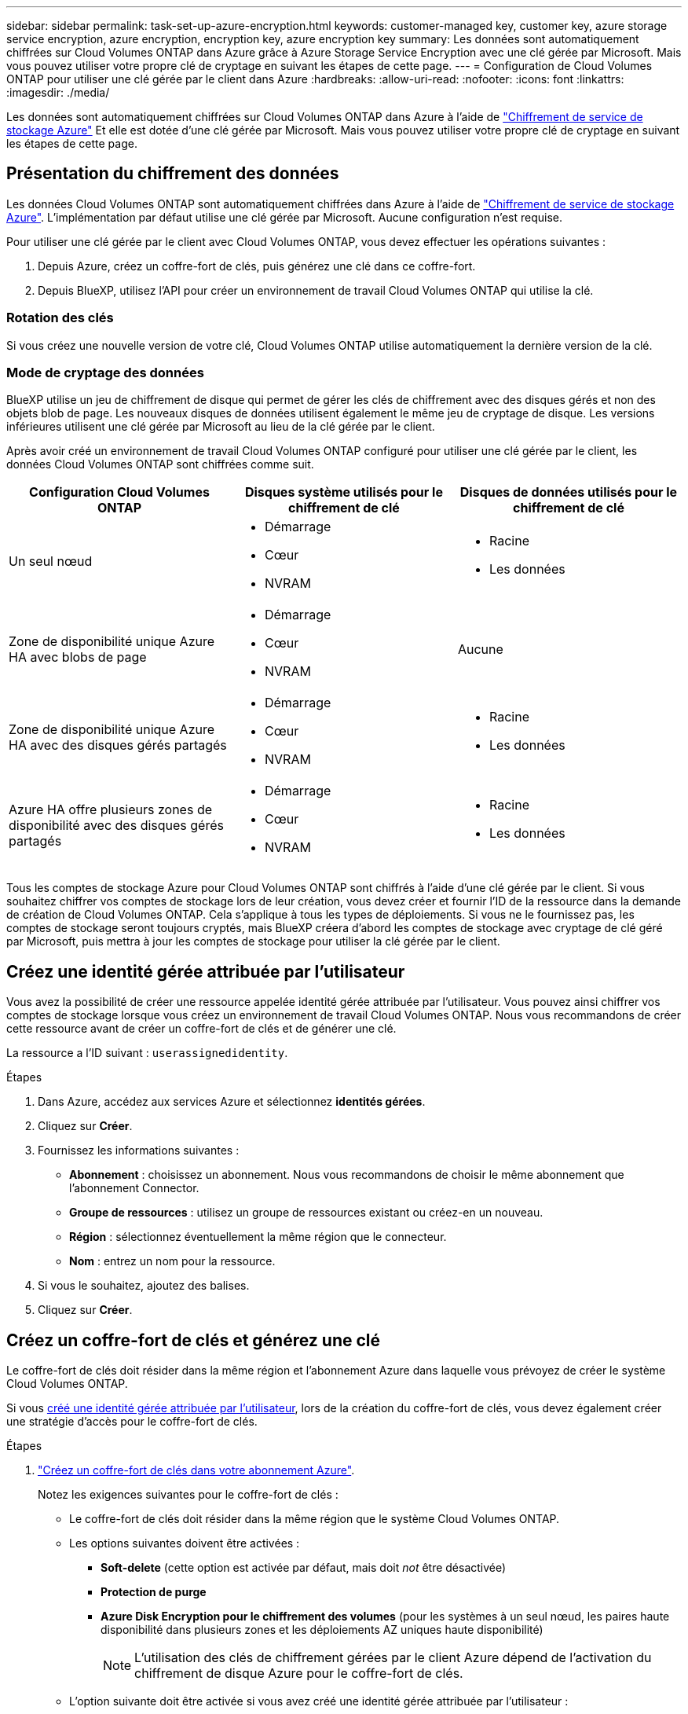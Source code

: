 ---
sidebar: sidebar 
permalink: task-set-up-azure-encryption.html 
keywords: customer-managed key, customer key, azure storage service encryption, azure encryption, encryption key, azure encryption key 
summary: Les données sont automatiquement chiffrées sur Cloud Volumes ONTAP dans Azure grâce à Azure Storage Service Encryption avec une clé gérée par Microsoft. Mais vous pouvez utiliser votre propre clé de cryptage en suivant les étapes de cette page. 
---
= Configuration de Cloud Volumes ONTAP pour utiliser une clé gérée par le client dans Azure
:hardbreaks:
:allow-uri-read: 
:nofooter: 
:icons: font
:linkattrs: 
:imagesdir: ./media/


[role="lead"]
Les données sont automatiquement chiffrées sur Cloud Volumes ONTAP dans Azure à l'aide de https://azure.microsoft.com/en-us/documentation/articles/storage-service-encryption/["Chiffrement de service de stockage Azure"] Et elle est dotée d'une clé gérée par Microsoft. Mais vous pouvez utiliser votre propre clé de cryptage en suivant les étapes de cette page.



== Présentation du chiffrement des données

Les données Cloud Volumes ONTAP sont automatiquement chiffrées dans Azure à l'aide de https://azure.microsoft.com/en-us/documentation/articles/storage-service-encryption/["Chiffrement de service de stockage Azure"^]. L'implémentation par défaut utilise une clé gérée par Microsoft. Aucune configuration n'est requise.

Pour utiliser une clé gérée par le client avec Cloud Volumes ONTAP, vous devez effectuer les opérations suivantes :

. Depuis Azure, créez un coffre-fort de clés, puis générez une clé dans ce coffre-fort.
. Depuis BlueXP, utilisez l'API pour créer un environnement de travail Cloud Volumes ONTAP qui utilise la clé.




=== Rotation des clés

Si vous créez une nouvelle version de votre clé, Cloud Volumes ONTAP utilise automatiquement la dernière version de la clé.



=== Mode de cryptage des données

BlueXP utilise un jeu de chiffrement de disque qui permet de gérer les clés de chiffrement avec des disques gérés et non des objets blob de page. Les nouveaux disques de données utilisent également le même jeu de cryptage de disque. Les versions inférieures utilisent une clé gérée par Microsoft au lieu de la clé gérée par le client.

Après avoir créé un environnement de travail Cloud Volumes ONTAP configuré pour utiliser une clé gérée par le client, les données Cloud Volumes ONTAP sont chiffrées comme suit.

[cols="2a,2a,2a"]
|===
| Configuration Cloud Volumes ONTAP | Disques système utilisés pour le chiffrement de clé | Disques de données utilisés pour le chiffrement de clé 


 a| 
Un seul nœud
 a| 
* Démarrage
* Cœur
* NVRAM

 a| 
* Racine
* Les données




 a| 
Zone de disponibilité unique Azure HA avec blobs de page
 a| 
* Démarrage
* Cœur
* NVRAM

 a| 
Aucune



 a| 
Zone de disponibilité unique Azure HA avec des disques gérés partagés
 a| 
* Démarrage
* Cœur
* NVRAM

 a| 
* Racine
* Les données




 a| 
Azure HA offre plusieurs zones de disponibilité avec des disques gérés partagés
 a| 
* Démarrage
* Cœur
* NVRAM

 a| 
* Racine
* Les données


|===
Tous les comptes de stockage Azure pour Cloud Volumes ONTAP sont chiffrés à l'aide d'une clé gérée par le client. Si vous souhaitez chiffrer vos comptes de stockage lors de leur création, vous devez créer et fournir l'ID de la ressource dans la demande de création de Cloud Volumes ONTAP. Cela s'applique à tous les types de déploiements. Si vous ne le fournissez pas, les comptes de stockage seront toujours cryptés, mais BlueXP créera d'abord les comptes de stockage avec cryptage de clé géré par Microsoft, puis mettra à jour les comptes de stockage pour utiliser la clé gérée par le client.



== Créez une identité gérée attribuée par l'utilisateur

Vous avez la possibilité de créer une ressource appelée identité gérée attribuée par l'utilisateur. Vous pouvez ainsi chiffrer vos comptes de stockage lorsque vous créez un environnement de travail Cloud Volumes ONTAP. Nous vous recommandons de créer cette ressource avant de créer un coffre-fort de clés et de générer une clé.

La ressource a l'ID suivant : `userassignedidentity`.

.Étapes
. Dans Azure, accédez aux services Azure et sélectionnez *identités gérées*.
. Cliquez sur *Créer*.
. Fournissez les informations suivantes :
+
** *Abonnement* : choisissez un abonnement. Nous vous recommandons de choisir le même abonnement que l'abonnement Connector.
** *Groupe de ressources* : utilisez un groupe de ressources existant ou créez-en un nouveau.
** *Région* : sélectionnez éventuellement la même région que le connecteur.
** *Nom* : entrez un nom pour la ressource.


. Si vous le souhaitez, ajoutez des balises.
. Cliquez sur *Créer*.




== Créez un coffre-fort de clés et générez une clé

Le coffre-fort de clés doit résider dans la même région et l'abonnement Azure dans laquelle vous prévoyez de créer le système Cloud Volumes ONTAP.

Si vous <<Créez une identité gérée attribuée par l'utilisateur,créé une identité gérée attribuée par l'utilisateur>>, lors de la création du coffre-fort de clés, vous devez également créer une stratégie d'accès pour le coffre-fort de clés.

.Étapes
. https://docs.microsoft.com/en-us/azure/key-vault/general/quick-create-portal["Créez un coffre-fort de clés dans votre abonnement Azure"^].
+
Notez les exigences suivantes pour le coffre-fort de clés :

+
** Le coffre-fort de clés doit résider dans la même région que le système Cloud Volumes ONTAP.
** Les options suivantes doivent être activées :
+
*** *Soft-delete* (cette option est activée par défaut, mais doit _not_ être désactivée)
*** *Protection de purge*
*** *Azure Disk Encryption pour le chiffrement des volumes* (pour les systèmes à un seul nœud, les paires haute disponibilité dans plusieurs zones et les déploiements AZ uniques haute disponibilité)
+

NOTE: L'utilisation des clés de chiffrement gérées par le client Azure dépend de l'activation du chiffrement de disque Azure pour le coffre-fort de clés.



** L'option suivante doit être activée si vous avez créé une identité gérée attribuée par l'utilisateur :
+
*** *Politique d'accès au coffre-fort*




. Si vous avez sélectionné la règle d'accès au coffre-fort, cliquez sur Créer pour créer une règle d'accès pour le coffre-fort de clés. Si ce n'est pas le cas, passez à l'étape 3.
+
.. Sélectionnez les autorisations suivantes :
+
*** obtenez
*** liste
*** déchiffrement
*** chiffrer
*** touche de déroulage
*** touche wrap
*** la vérification
*** signe


.. Sélectionnez l'identité gérée (ressource) attribuée par l'utilisateur comme principal.
.. Révision et création de la stratégie d'accès.


. https://docs.microsoft.com/en-us/azure/key-vault/keys/quick-create-portal#add-a-key-to-key-vault["Générez une clé dans le coffre-fort de clés"^].
+
Notez les exigences suivantes pour la clé :

+
** Le type de clé doit être *RSA*.
** La taille de clé RSA recommandée est *2048*, mais d'autres tailles sont prises en charge.






== Créez un environnement de travail qui utilise la clé de cryptage

Après avoir créé le coffre-fort de clés et généré une clé de cryptage, vous pouvez créer un nouveau système Cloud Volumes ONTAP configuré pour utiliser la clé. Ces étapes sont prises en charge à l'aide de l'API BlueXP.

.Autorisations requises
Si vous souhaitez utiliser une clé gérée par le client avec un système Cloud Volumes ONTAP à un seul nœud, assurez-vous que le connecteur BlueXP dispose des autorisations suivantes :

[source, json]
----
"Microsoft.Compute/diskEncryptionSets/read",
"Microsoft.Compute/diskEncryptionSets/write",
"Microsoft.Compute/diskEncryptionSets/delete"
"Microsoft.KeyVault/vaults/deploy/action",
"Microsoft.KeyVault/vaults/read",
"Microsoft.KeyVault/vaults/accessPolicies/write",
"Microsoft.ManagedIdentity/userAssignedIdentities/assign/action"
----
https://docs.netapp.com/us-en/bluexp-setup-admin/reference-permissions-azure.html["Affichez la liste des autorisations les plus récentes"^]

.Étapes
. Obtenez la liste des coffres-forts de clés dans votre abonnement Azure en utilisant l'appel d'API BlueXP suivant.
+
Pour une paire haute disponibilité : `GET /azure/ha/metadata/vaults`

+
Pour un seul nœud : `GET /azure/vsa/metadata/vaults`

+
Notez les *name* et *ResourceGroup*. Vous devrez spécifier ces valeurs à l'étape suivante.

+
https://docs.netapp.com/us-en/bluexp-automation/cm/api_ref_resources.html#azure-hametadata["En savoir plus sur cet appel d'API"^].

. Obtenez la liste des clés dans le coffre-fort à l'aide de l'appel d'API BlueXP suivant.
+
Pour une paire haute disponibilité : `GET /azure/ha/metadata/keys-vault`

+
Pour un seul nœud : `GET /azure/vsa/metadata/keys-vault`

+
Notez le *keyName*. Vous devrez spécifier cette valeur (avec le nom du coffre-fort) à l'étape suivante.

+
https://docs.netapp.com/us-en/bluexp-automation/cm/api_ref_resources.html#azure-hametadata["En savoir plus sur cet appel d'API"^].

. Créez un système Cloud Volumes ONTAP à l'aide de l'appel d'API BlueXP suivant.
+
.. Pour une paire haute disponibilité :
+
`POST /azure/ha/working-environments`

+
Le corps de la demande doit inclure les champs suivants :

+
[source, json]
----
"azureEncryptionParameters": {
              "key": "keyName",
              "vaultName": "vaultName"
}
----
+

NOTE: Incluez le `"userAssignedIdentity": " userAssignedIdentityId"` si vous avez créé cette ressource à utiliser pour le cryptage du compte de stockage.

+
https://docs.netapp.com/us-en/bluexp-automation/cm/api_ref_resources.html#azure-haworking-environments["En savoir plus sur cet appel d'API"^].

.. Pour un système à un seul nœud :
+
`POST /azure/vsa/working-environments`

+
Le corps de la demande doit inclure les champs suivants :

+
[source, json]
----
"azureEncryptionParameters": {
              "key": "keyName",
              "vaultName": "vaultName"
}
----
+

NOTE: Incluez le `"userAssignedIdentity": " userAssignedIdentityId"` si vous avez créé cette ressource à utiliser pour le cryptage du compte de stockage.

+
https://docs.netapp.com/us-en/bluexp-automation/cm/api_ref_resources.html#azure-vsaworking-environments["En savoir plus sur cet appel d'API"^].





.Résultat
Un nouveau système Cloud Volumes ONTAP est configuré pour utiliser la clé gérée par le client pour le chiffrement des données.
